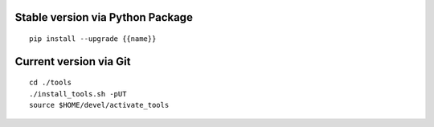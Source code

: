 .. $if not no_pypi
Stable version via Python Package
~~~~~~~~~~~~~~~~~~~~~~~~~~~~~~~~~

::

    pip install --upgrade {{name}}


.. $fi
Current version via Git
~~~~~~~~~~~~~~~~~~~~~~~

::

    cd ./tools
    ./install_tools.sh -pUT
    source $HOME/devel/activate_tools
